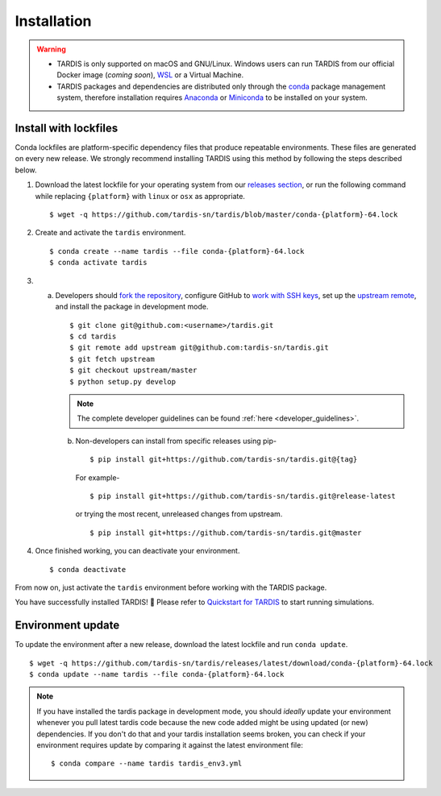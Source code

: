 .. _installation:

************
Installation
************


.. warning::
    
    - TARDIS is only supported on macOS and GNU/Linux. Windows users can run TARDIS 
      from our official Docker image (*coming soon*), `WSL <https://docs.microsoft.com/en-us/windows/wsl/>`_ 
      or a Virtual Machine.

    - TARDIS packages and dependencies are distributed only through the `conda <https://docs.conda.io/en/latest/>`_ 
      package management system, therefore installation requires `Anaconda <https://docs.anaconda.com/anaconda/install/index.html>`_ 
      or `Miniconda <https://conda.io/projects/conda/en/latest/user-guide/install/index.html>`_
      to be installed on your system.


Install with lockfiles
======================

Conda lockfiles are platform-specific dependency files that produce repeatable environments.
These files are generated on every new release. We strongly recommend installing TARDIS using
this method by following the steps described below.

1. Download the latest lockfile for your operating system from our 
   `releases section <https://github.com/tardis-sn/tardis/releases>`_, or run
   the following command while replacing ``{platform}`` with ``linux`` or ``osx`` as appropriate.

  ::

    $ wget -q https://github.com/tardis-sn/tardis/blob/master/conda-{platform}-64.lock

2. Create and activate the ``tardis`` environment.

  ::

    $ conda create --name tardis --file conda-{platform}-64.lock
    $ conda activate tardis

3. a. Developers should `fork the repository <https://github.com/tardis-sn/tardis/fork>`_, configure
      GitHub to `work with SSH keys <https://docs.github.com/en/authentication/connecting-to-github-with-ssh>`_,
      set up the `upstream remote <https://docs.github.com/en/pull-requests/collaborating-with-pull-requests/working-with-forks/configuring-a-remote-for-a-fork>`_,
      and install the package in development mode.

      ::

        $ git clone git@github.com:<username>/tardis.git
        $ cd tardis
        $ git remote add upstream git@github.com:tardis-sn/tardis.git
        $ git fetch upstream
        $ git checkout upstream/master
        $ python setup.py develop

      .. note::

        The complete developer guidelines can be found :ref:`here <developer_guidelines>`.
        
    b. Non-developers can install from specific releases using pip-

      ::

        $ pip install git+https://github.com/tardis-sn/tardis.git@{tag}

      For example- 

      ::
      
        $ pip install git+https://github.com/tardis-sn/tardis.git@release-latest

      or trying the most recent, unreleased changes from upstream.

      ::

        $ pip install git+https://github.com/tardis-sn/tardis.git@master

4. Once finished working, you can deactivate your environment.

  ::

    $ conda deactivate

From now on, just activate the ``tardis`` environment before working with the TARDIS package.

You have successfully installed TARDIS! 🎉 Please refer to `Quickstart for TARDIS <quickstart.ipynb>`_ 
to start running simulations.


.. Install from package
.. ====================

.. It's also possible to install TARDIS by pulling the `conda-forge package <https://anaconda.org/conda-forge/tardis-sn>`_
.. into a clean environment. However, we still encourage using lockfiles to ensure
.. reproducibility of scientific results.

.. ::

..     $ conda create --name tardis-forge tardis-sn --channel conda-forge


Environment update
==================

To update the environment after a new release, download the latest lockfile and run ``conda update``.

::

    $ wget -q https://github.com/tardis-sn/tardis/releases/latest/download/conda-{platform}-64.lock
    $ conda update --name tardis --file conda-{platform}-64.lock

.. note::

  If you have installed the tardis package in development mode, you should *ideally* update your environment whenever you pull latest tardis code because the new code added might be using updated (or new) dependencies. If you don't do that and your tardis installation seems broken, you can check if your environment requires update by comparing it against the latest environment file:

  ::

      $ conda compare --name tardis tardis_env3.yml
